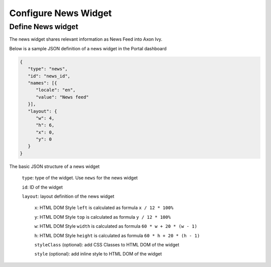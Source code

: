 .. _configure-dashboard-newsfeed-widget:

Configure News Widget
=====================

Define News widget
------------------

The news widget shares relevant information as News Feed into Axon Ivy.

Below is a sample JSON definition of a news widget in the Portal dashboard

.. code-block:: html

   {
      "type": "news",
      "id": "news_id",
      "names": [{
         "locale": "en",
         "value": "News feed"
      }],
      "layout": {
         "w": 4,
         "h": 6,
         "x": 0,
         "y": 0
      }
   }
..

The basic JSON structure of a news widget

   ``type``: type of the widget. Use ``news`` for the news widget

   ``id``: ID of the widget

   ``layout``: layout definition of the news widget

      ``x``: HTML DOM Style ``left`` is calculated as formula ``x / 12 * 100%``

      ``y``: HTML DOM Style ``top`` is calculated as formula ``y / 12 * 100%``

      ``w``: HTML DOM Style ``width`` is calculated as formula ``60 * w + 20 * (w - 1)``

      ``h``: HTML DOM Style ``height`` is calculated as formula ``60 * h + 20 * (h - 1)``

      ``styleClass`` (optional): add CSS Classes to HTML DOM of the widget

      ``style`` (optional): add inline style to HTML DOM of the widget